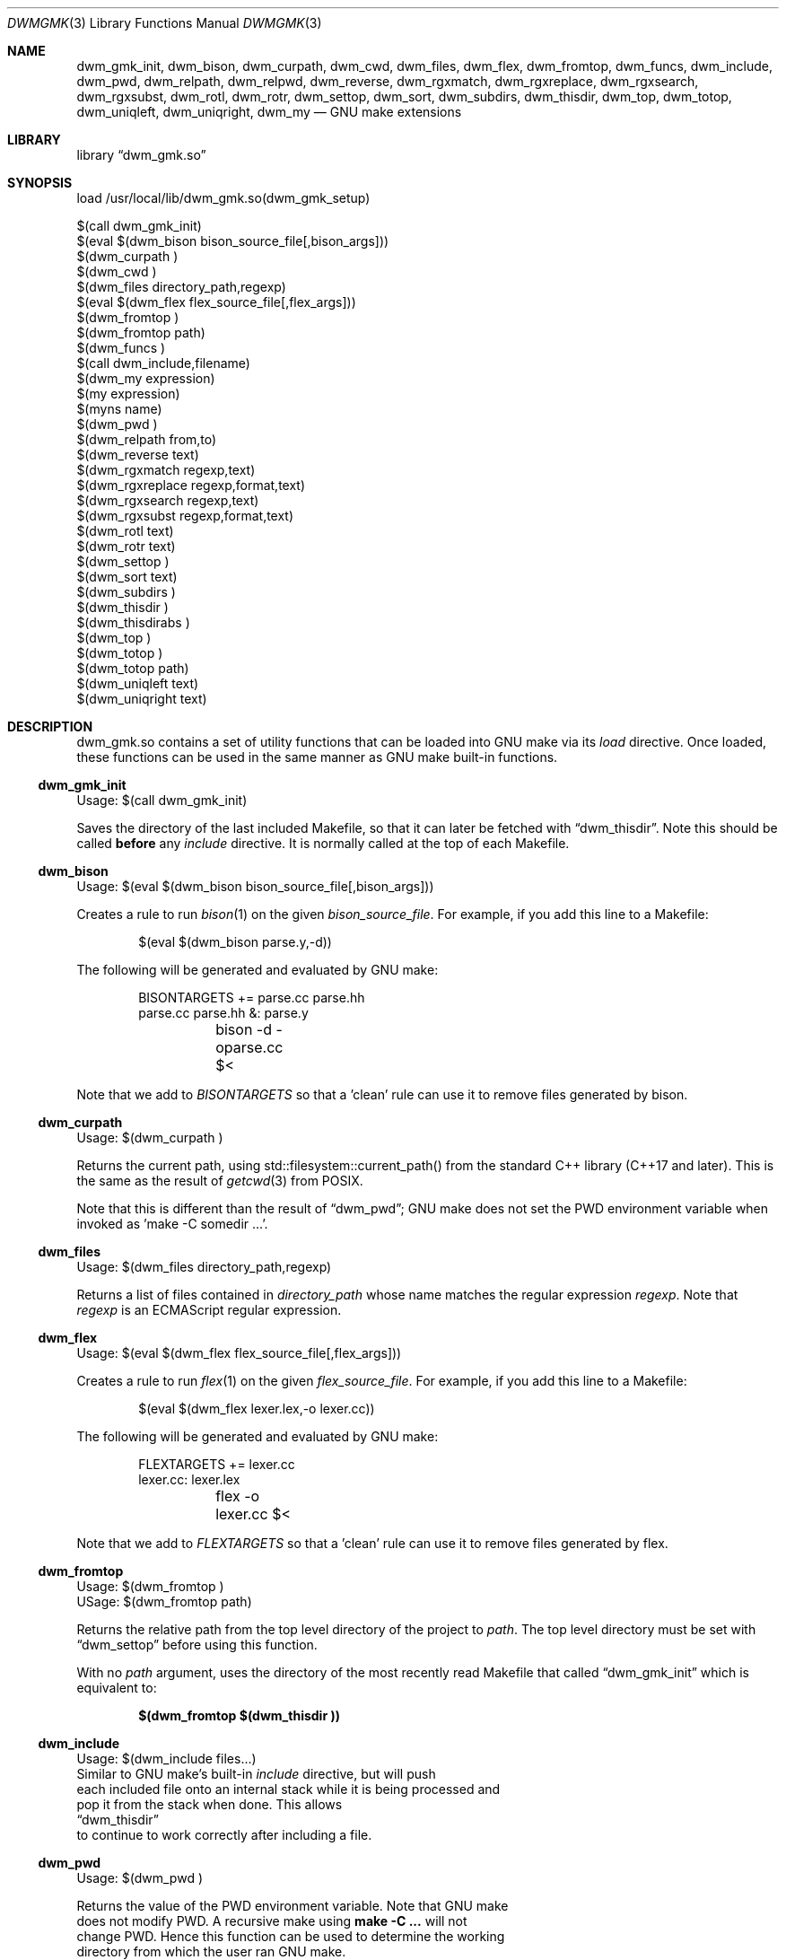 .Dd Oct 17, 2024
.Dt DWMGMK 3
.Os
.Sh NAME
.Nm dwm_gmk_init ,
.Nm dwm_bison ,
.Nm dwm_curpath ,
.Nm dwm_cwd ,
.Nm dwm_files ,
.Nm dwm_flex ,
.Nm dwm_fromtop ,
.Nm dwm_funcs ,
.Nm dwm_include ,
.Nm dwm_pwd ,
.Nm dwm_relpath ,
.Nm dwm_relpwd ,
.Nm dwm_reverse ,
.Nm dwm_rgxmatch ,
.Nm dwm_rgxreplace ,
.Nm dwm_rgxsearch ,
.Nm dwm_rgxsubst ,
.Nm dwm_rotl ,
.Nm dwm_rotr ,
.Nm dwm_settop ,
.Nm dwm_sort ,
.Nm dwm_subdirs ,
.Nm dwm_thisdir ,
.Nm dwm_top ,
.Nm dwm_totop ,
.Nm dwm_uniqleft ,
.Nm dwm_uniqright ,
.Nm dwm_my
.Nd GNU make extensions
.Sh LIBRARY
.Lb dwm_gmk.so
.Sh SYNOPSIS
.Bd -literal
load /usr/local/lib/dwm_gmk.so(dwm_gmk_setup)

$(call dwm_gmk_init)
$(eval $(dwm_bison bison_source_file[,bison_args]))
$(dwm_curpath )
$(dwm_cwd )
$(dwm_files directory_path,regexp)
$(eval $(dwm_flex flex_source_file[,flex_args]))
$(dwm_fromtop\ )                                                     
$(dwm_fromtop path)
$(dwm_funcs\ )
$(call dwm_include,filename)
$(dwm_my expression)
$(my expression)
$(myns name)
$(dwm_pwd\ )
$(dwm_relpath from,to)
$(dwm_reverse text)
$(dwm_rgxmatch\ regexp,text)
$(dwm_rgxreplace\ regexp,format,text)
$(dwm_rgxsearch\ regexp,text)
$(dwm_rgxsubst\ regexp,format,text)
$(dwm_rotl text)
$(dwm_rotr text)
$(dwm_settop\ )
$(dwm_sort text)
$(dwm_subdirs\ )
$(dwm_thisdir\ )
$(dwm_thisdirabs\ )
$(dwm_top\ )
$(dwm_totop\ )
$(dwm_totop path)
$(dwm_uniqleft text)
$(dwm_uniqright text)
.Ed
.Sh DESCRIPTION
dwm_gmk.so contains a set of utility functions that can be loaded into
GNU make via its \fIload\fR directive.  Once loaded, these functions can
be used in the same manner as GNU make built-in functions.
.Ss dwm_gmk_init
Usage: $(call dwm_gmk_init)
.Pp
.Bd -filled
Saves the directory of the last included Makefile, so that it can later
be fetched with
.Sx dwm_thisdir .
Note this should be called \fBbefore\fR any \fIinclude\fR directive.  It
is normally called at the top of each Makefile.
.Ed
.Ss dwm_bison
Usage: $(eval $(dwm_bison bison_source_file[,bison_args]))
.Pp
Creates a rule to run
.Xr bison 1
on the given \fIbison_source_file\fR.  For example, if you add this line
to a Makefile:
.Bd -literal -offset indent -compact

$(eval $(dwm_bison parse.y,-d))

.Ed
The following will be generated and evaluated by GNU make:
.Bd -literal -offset indent -compact

BISONTARGETS += parse.cc parse.hh
parse.cc parse.hh &: parse.y
	bison -d -oparse.cc $<
.Ed
.Pp
Note that we add to \fIBISONTARGETS\fR so that a 'clean' rule can use
it to remove files generated by bison.
.Ss dwm_curpath
Usage: $(dwm_curpath\ )
.Pp
Returns the current path, using std::filesystem::current_path() from
the standard C++ library (C++17 and later).  This is the same as the
result of
.Xr getcwd 3 from POSIX.
.Pp
Note that this is different than the result of
.Sx dwm_pwd ;
GNU make does not set the PWD environment variable when
invoked as 'make -C somedir ...'.
.Ss dwm_files
Usage: $(dwm_files directory_path,regexp)
.Pp
Returns a list of files contained in \fIdirectory_path\fR whose name
matches the regular expression \fIregexp\fR.  Note that \fIregexp\fR is
an ECMAScript regular expression.
.Ss dwm_flex
Usage: $(eval $(dwm_flex flex_source_file[,flex_args]))
.Pp
Creates a rule to run
.Xr flex 1
on the given \fIflex_source_file\fR.  For example, if you add this line
to a Makefile:
.Bd -literal -offset indent -compact

$(eval $(dwm_flex lexer.lex,-o lexer.cc))

.Ed
The following will be generated and evaluated by GNU make:
.Bd -literal -offset indent -compact

FLEXTARGETS += lexer.cc
lexer.cc: lexer.lex
	flex -o lexer.cc $<
.Ed
.Pp
Note that we add to \fIFLEXTARGETS\fR so that a 'clean' rule can use
it to remove files generated by flex.
.Ss dwm_fromtop
.Bd -literal
Usage: $(dwm_fromtop\ )
USage: $(dwm_fromtop path)
.Be
.Pp
.Bd -filled -compact
Returns the relative path from the top level directory
of the project to \fIpath\fR.  The top level directory must be set
with 
.Sx dwm_settop
before using this function.
.Pp
With no \fIpath\fR argument, uses the directory of the most recently
read Makefile that called
.Sx dwm_gmk_init
which is equivalent to:
.Pp
.Dl $(dwm_fromtop $(dwm_thisdir ))
.Ed
.Ss dwm_include
.Bd -literal
Usage: $(dwm_include files...)
.Be
Similar to GNU make's built-in \fIinclude\fR directive, but will push
each included file onto an internal stack while it is being processed and
pop it from the stack when done.  This allows
.Sx dwm_thisdir
to continue to work correctly after including a file.
.Ss dwm_pwd
Usage: $(dwm_pwd\ )
.Pp
Returns the value of the PWD environment variable.  Note that GNU make
does not modify PWD.  A recursive make using \fBmake -C ...\fR will not
change PWD.  Hence this function can be used to determine the working
directory from which the user ran GNU make.
.Ss dwm_relpath
Usage: $(dwm_relpath from,to)
.Ss dwm_rgxmatch
Usage: $(dwm_rgxmatch\ regexp,text)
.Pp
Example:
.Dl $(dwm_rgxmatch ^d(.+),dwm)
.Pp
would return:
.Dl dwm wm
.Ss dwm_rgxreplace
Usage: $(dwm_rgxreplace\ regexp,format,text)
Example:
.Dl $(dwm_rgxreplace a|e|i|o|u,[$$&],Quick brown fox)
would return:
.Dl Q[u][i]ck br[o]wn f[o]x
.Ss dwm_rgxsearch
Usage: $(dwm_rgxsearch\ regexp,text)
.Pp
Searches \fItext\fR for matches to the regular expression \fIregexp\fR.
Returns all matches as a space-separated list.
.Ss dwm_rgxsubst
Usage: $(dwm_rgxsubst\ regexp,format,text)
.Pp
Returns a string where each instance of the regular expression \fIregexp\fR
in each word of \fItest\fR is replaced with \fIformat\fR.  Note that
\fIregexp\fR is an ECMAScript regular expression.  Under the hood, this
function uses std::regex_replace() from the standard C++ library,
executing it on each word in \fItext\fR.  Note that the escaped '$1' is
due to the C++ library using '$' instead of '\\' for backreferences.
.Pp
Example:
.Dl $(dwm_rgxsubst (.+)\\.cc$$,$$1.o,foo.cc bar.cc foobar.cc))
.Pp
Would return:
.Dl foo.o bar.o foobar.o
.Ss dwm_relpwd
Usage: $(dwm_relpwd path)
.Ss dwm_reverse
Usage: $(dwm_reverse text)
.Pp
Returns the words in \fItext\fR in reverse order.
.Pp
Example:
.Dl $(dwm_reverse cat dog cow horse hen)
.Pp
Would return:
.Dl hen horse cow dog cat
.Ss dwm_rotl
Usage: $(dwm_rotl text[,count])
.Pp
Returns the words in \fItext\fR rotated to the left \fIcount\fR positions.  If
\fIcount\fR is not given, 1 will be used.
.Pp
Example:
.Dl $(dwm_rotl cat dog cow horse hen,3)
.Pp
Would return:
.Dl horse hen cat dog cow
.Ss dwm_rotr
Usage: $(dwm_rotr text[,positions])
Returns the words in \fItext\fR rotated to the right \fIcount\fR positions.
If \fIcount\fR is not given, 1 will be used.
.Pp
Example:
.Dl $(dwm_rotr cat dog cow horse hen,3)
.Pp
Would return:
.Dl cow horse hen cat dog
.Ss dwm_settop
Usage: $(dwm_settop\ )
.Pp
Should be called once, from a file in the top level of the project.
This will set the top level directory, which can later be fetched with
.Sx dwm_top .
.Ss dwm_sort
Usage: $(dwm_sort text)
.Pp
Returns a sorted version of the words in \fItext\fR (lexicographical).
Unlike GNU make's built-in \fIsort\fR, does not remove duplicates.
.Pp
Example:
.Dl $(dwm_sort d c b a c b a b a b a)
.Pp
Would return:
.Dl a a a a b b b b c c d
.Ss dwm_subdirs
Usage: $(dwm_subdirs\ directory_path,regexp)
.Pp
Returns a list of subdirectories of \fIdirectory_path\fR whose name
matches the regular expression \fIregexp\fR.  Note that \fIregexp\fR is
an ECMAScript regular expression.
.Ss dwm_thisdir
Usage: $(dwm_thisdir\ )
.Bd -filled
Returns the directory in which the current Makefile lives, assuming
.Sx dwm_gmk_init
was called at the top of the Makefile before any \fIinclude\fR directives.
Note that the returned value is relative to the working directory
(as would be returned by
.Xr getcwd 3 from POSIX).
.Ed
.Ss dwm_thisdirabs
Usage: $(dwm_thisdirabs\ )
.Bd -filled
Returns the directory in which the current Makefile lives, assuming
.Sx dwm_gmk_init
was called at the top of the Makefile before any \fIinclude\fR directives.
Note that the returned value is an absolute path.
.Ed
.Ss dwm_top
Usage: $(dwm_top\ )
.Pp
.Bd -filled
Returns the top level directory of the project, which was set with
.Sx dwm_settop .
This is an absolute path.
.Ed
.Ss dwm_totop
Usage: $(dwm_totop\ )
Usage: $(dwm_totop path)
.Ss dwm_uniqleft
Usage: $(dwm_uniqleft text)
Returns a copy of \fItext\fR with rightmost duplicates removed (leftmost
retained).  Unlike GNU make's built-in \fIsort\fR, does not sort.  Useful
for removing duplicate complier and linker flags or filenames without
changing the order.
.Pp
Example:
.Dl $(dwm_uniqleft a b d d b a)
.Pp
Would return:
.Dl a b d
.Ss dwm_uniqright
Usage: $(dwm_uniqright text)
Returns a copy of \fItext\fR with leftmost duplicates removed (rightmost
retained).  Unlike GNU make's built-in \fIsort\fR, does not sort.  Useful
for removing duplicate complier and linker flags or filenames without
changing the order.
.Pp
Example:
.Dl $(dwm_uniqleft a b d d b a)
.Pp
Would return:
.Dl d b a
.Sh SEE ALSO
.Rs
See
.Lk https://en.cppreference.com/w/cpp/regex/ecmascript
for the details of the modified ECMAScript regular expression grammar.
.Re
.Rs
See
.Lk https://262.ecma-international.org/5.1/#sec-15.5.4.11
for information on ECMAScript backreferences.
.Re
.Rs
See
.Lk https://en.cppreference.com/w/cpp/regex/regex_replace
for inforomation on std::regex_replace() from the standard C++ library.
.Re
.Sh AUTHORS
.An Daniel W. McRobb
.Mt dwm@mcplex.net

